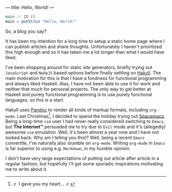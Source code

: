 ---
title: Hello, World!
---

#+BEGIN_SRC haskell
  main :: IO ()
  main = putStrLn "Hello, World!"
#+END_SRC

So, a blog you say?

It has been my intention for a long time to setup a static home page where I can
publish articles and share thoughts. Unfortunately I haven't prioritized this
high enough and so it has taken me a lot longer than what I would have liked.

I've been shopping around for static site generators, briefly trying out
=JavaScript= and =NodeJS= based options before finally settling on [[https://jaspervdj.be/hakyll/][Hakyll]]. The
main motivation for this is that I have a fondness for functional programming
and always liked Haskell. Alas, I have not been able to use it for work and
neither that much for personal projects. The only way to get better at Haskell
and purely functional programming is to use purely functional languages, so this
is a start.

Hakyll uses [[http://pandoc.org/][Pandoc]] to render all kinds of markup formats, including =org-mode=.
Last Christmas[fn:1], I decided to spend the holiday trying out [[http://spacemacs.org/][Spacemacs]]. Being
a long-time =vim= user I had never really considered switching to =Emacs=, but
*The Internet™* persuaded me to try due to =Evil= mode and it's (allegedly)
awesome =vim= emulation. Well, it's been almost a year now and I have not looked
back. Why am I telling you this!? Well, being a recent =Emacs= convertite, I've
naturally also stumble on =org-mode=. Writing =org-mode= in =Emacs= is far
superior to using e.g. =Markdown=, in my humble opinion.

I don't have very large expectations of putting out article after article in a
regular fashion, but hopefully I'll get some sporadic inspirations motivating me
to write about it.

[fn:1] ♬ I gave you my heart... ♬
